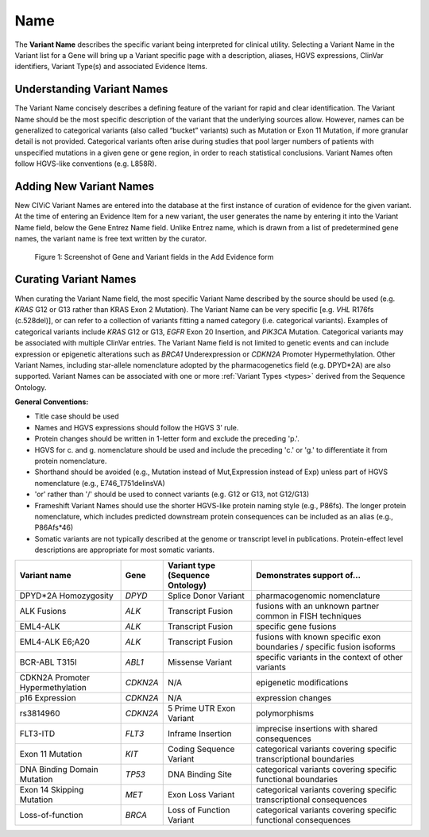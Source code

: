 .. _variant-name:

Name
====
The **Variant Name** describes the specific variant being interpreted for clinical utility. Selecting a Variant Name in the Variant list for a Gene will bring up a Variant specific page with a description, aliases, HGVS expressions, ClinVar identifiers, Variant Type(s) and associated Evidence Items. 
 

Understanding Variant Names
---------------------------
The Variant Name concisely describes a defining feature of the variant for rapid and clear identification. The Variant Name should be the most specific description of the variant that the underlying sources allow. However, names can be generalized to categorical variants (also called “bucket” variants) such as Mutation or Exon 11 Mutation, if more granular detail is not provided. Categorical variants often arise during studies that pool larger numbers of patients with unspecified mutations in a given gene or gene region, in order to reach statistical conclusions. Variant Names often follow HGVS-like conventions (e.g. L858R). 


Adding New Variant Names
---------------------------
New CIViC Variant Names are entered into the database at the first instance of curation of evidence for the given variant. At the time of entering an Evidence Item for a new variant, the user generates the name by entering it into the Variant Name field, below the Gene Entrez Name field. Unlike Entrez name, which is drawn from a list of predetermined gene names, the variant name is free text written by the curator.

.. figure:: /images/figures/CIViC_screenshot-add-evidence-top.png
   :alt: Screenshot of Gene and Variant fields in the Add Evidence form

   Figure 1: Screenshot of Gene and Variant fields in the Add Evidence form
   
Curating Variant Names
----------------------
When curating the Variant Name field, the most specific Variant Name described by the source should be used (e.g. *KRAS* G12 or G13 rather than KRAS Exon 2 Mutation). The Variant Name can be very specific [e.g. *VHL* R176fs (c.528del)], or can refer to a collection of variants fitting a named category (i.e. categorical variants). Examples of categorical variants include *KRAS* G12 or G13, *EGFR* Exon 20 Insertion, and *PIK3CA* Mutation. Categorical variants may be associated with multiple ClinVar entries. The Variant Name field is not limited to genetic events and can include expression or epigenetic alterations such as *BRCA1* Underexpression or *CDKN2A* Promoter Hypermethylation. Other Variant Names, including star-allele nomenclature adopted by the pharmacogenetics field (e.g. DPYD*2A) are also supported. Variant Names can be associated with one or more :ref:`Variant Types <types>` derived from the Sequence Ontology.

**General Conventions:**

- Title case should be used
- Names and HGVS expressions should follow the HGVS 3’ rule. 
- Protein changes should be written in 1-letter form and exclude the preceding 'p.'. 
- HGVS for c. and g. nomenclature should be used and include the preceding 'c.' or 'g.' to differentiate it from protein nomenclature.
- Shorthand should be avoided (e.g., Mutation instead of Mut,Expression instead of Exp) unless part of HGVS nomenclature (e.g., E746_T751delinsVA)
- 'or' rather than '/' should be used to connect variants (e.g. G12 or G13, not G12/G13)
- Frameshift Variant Names should use the shorter HGVS-like protein naming style (e.g., P86fs). The longer protein nomenclature, which includes predicted downstream protein consequences can be included as an alias (e.g., P86Afs*46)
- Somatic variants are not typically described at the genome or transcript level in publications. Protein-effect level descriptions are appropriate for most somatic variants.


================================ ======== ================================ ======================================================================
Variant name                     Gene     Variant type (Sequence Ontology) Demonstrates support of…
================================ ======== ================================ ======================================================================
DPYD*2A Homozygosity             *DPYD*   Splice Donor Variant             pharmacogenomic nomenclature
ALK Fusions                      *ALK*    Transcript Fusion                fusions with an unknown partner common in FISH techniques
EML4-ALK                         *ALK*    Transcript Fusion                specific gene fusions
EML4-ALK E6;A20                  *ALK*    Transcript Fusion                fusions with known specific exon boundaries / specific fusion isoforms
BCR-ABL T315I                    *ABL1*   Missense Variant                 specific variants in the context of other variants
CDKN2A Promoter Hypermethylation *CDKN2A* N/A                              epigenetic modifications
p16 Expression                   *CDKN2A* N/A                              expression changes
rs3814960                        *CDKN2A* 5 Prime UTR Exon Variant         polymorphisms
FLT3-ITD                         *FLT3*   Inframe Insertion                imprecise insertions with shared consequences
Exon 11 Mutation                 *KIT*    Coding Sequence Variant          categorical variants covering specific transcriptional boundaries
DNA Binding Domain Mutation      *TP53*   DNA Binding Site                 categorical variants covering specific functional boundaries
Exon 14 Skipping Mutation        *MET*    Exon Loss Variant                categorical variants covering specific transcriptional consequences
Loss-of-function                 *BRCA*   Loss of Function Variant         categorical variants covering specific functional consequences
================================ ======== ================================ ======================================================================

